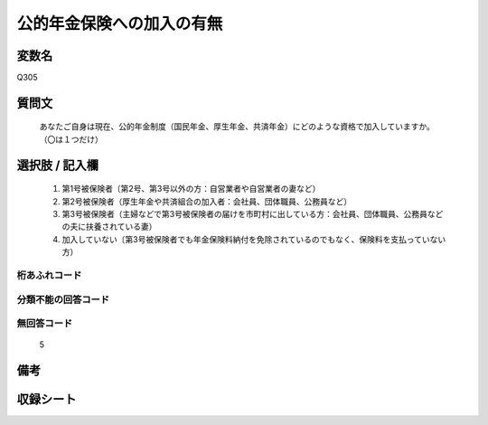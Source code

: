 .. title:: Q305
.. rst-class:: item
====================================================================================================
公的年金保険への加入の有無
====================================================================================================

.. rst-class:: varname
変数名
==================

Q305

.. rst-class:: question
質問文
==================


   あなたご自身は現在、公的年金制度（国民年金、厚生年金、共済年金）にどのような資格で加入していますか。（〇は１つだけ）



.. rst-class:: answer
選択肢 / 記入欄
======================

  
     1. 第1号被保険者〔第2号、第3号以外の方：自営業者や自営業者の妻など）
  
     2. 第2号被保険者（厚生年金や共済組合の加入者：会社員、団体職員、公務員など）
  
     3. 第3号被保険者（主婦などで第3号被保険者の届けを市町村に出している方：会社員、団体職員、公務員などの夫に扶養されている妻）
  
     4. 加入していない〔第3号被保険者でも年金保険料納付を免除されているのでもなく、保険料を支払っていない方）
  



.. rst-class:: overflow
桁あふれコード
-------------------------------
  


.. rst-class:: not_available
分類不能の回答コード
-------------------------------------
  


.. rst-class:: not_available
無回答コード
-------------------------------------
  5


.. rst-class:: bikou
備考
==================



.. rst-class:: include_sheet
収録シート
=======================================
.. hlist::
   :columns: 3
   
   
   * p1_2
   
   * p2_2
   
   * p3_2
   
   * p4_2
   
   * p5a_2
   
   * p5b_2
   
   * p6_2
   
   * p7_2
   
   * p8_2
   
   * p9_2
   
   * p10_2
   
   * p11ab_2
   
   * p11c_2
   
   


.. index:: Q305